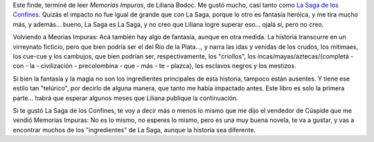 .. title: Memorias Impuras
.. slug: memorias_impuras
.. date: 2007-06-20 00:03:37 UTC-03:00
.. tags: Libros
.. category: 
.. link: 
.. description: 
.. type: text
.. author: cHagHi
.. from_wp: True

Este finde, terminé de leer *Memorias Impuras*, de Liliana Bodoc. Me
gustó mucho, casi tanto como `La Saga de los Confines`_. Quizás el
impacto no fue igual de grande que con La Saga, porque lo otro es
fantasía heróica, y me tira mucho más, y además... bueno, La Saga es La
Saga, y no creo que Liliana logre superar eso... ojalá sí, pero no creo.

Volviendo a Meorias Impuras: Acá también hay algo de fantasía, aunque en
otra medida. La historia transcurre en un virreynato ficticio, pero que
bien podría ser el del Río de la Plata..., y narra las idas y venidas de
los crudos, los mitimaes, los cue-cue y los cambujos, que bien podrían
ser, respectivamente, los "criollos", los incas/mayas/aztecas/(completá
- con - la - civilización - precolombina - que - más - te - plazca), los
esclavos negros y los mestizos.

Si bien la fantasía y la magia no son los ingredientes principales de
esta historia, tampoco están ausentes. Y tiene ese estilo tan
"telúrico", por decirlo de alguna manera, que tanto me había impactado
antes. Este libro es solo la primera parte... habrá que esperar algunos
meses que Liliana publique la continuación.

Si te gustó La Saga de los Confines, te voy a decir más o menos lo mismo
que me dijo el vendedor de Cúspide que me vendió Memorias Impuras: No es
lo mismo, no esperes lo mismo, pero es una muy buena novela, te va a
gustar, y vas a encontrar muchos de los "ingredientes" de La Saga,
aunque la historia sea diferente. 

 

.. _La Saga de los Confines: http://chaghi.com.ar/blog/post/2005/10/03/la_saga_de_los_confines
